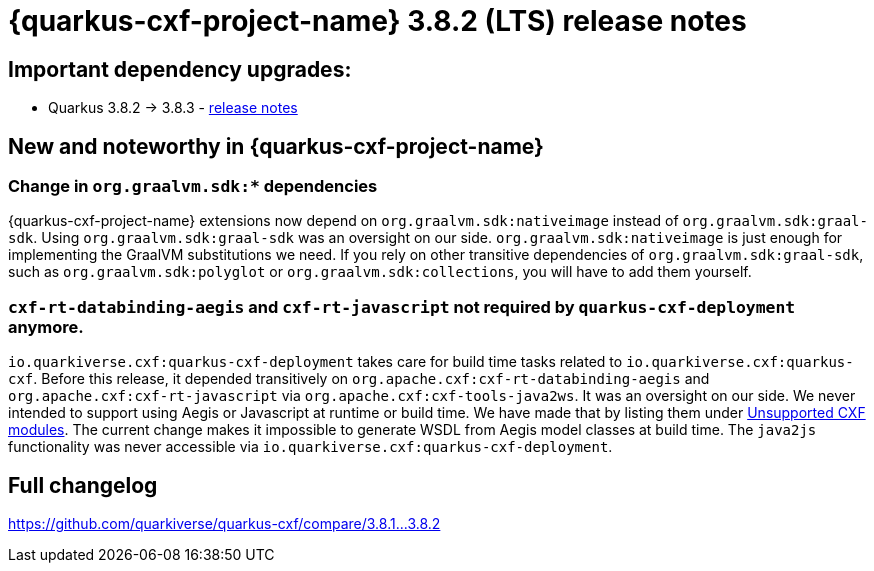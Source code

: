 [[rn-3-8-2]]
= {quarkus-cxf-project-name} 3.8.2 (LTS) release notes

== Important dependency upgrades:

* Quarkus 3.8.2 -> 3.8.3 - https://quarkus.io/blog/quarkus-3-8-released/[release notes]

== New and noteworthy in {quarkus-cxf-project-name}

=== Change in `org.graalvm.sdk:*` dependencies

{quarkus-cxf-project-name} extensions now depend on `org.graalvm.sdk:nativeimage` instead of `org.graalvm.sdk:graal-sdk`.
Using `org.graalvm.sdk:graal-sdk` was an oversight on our side.
`org.graalvm.sdk:nativeimage` is just enough for implementing the GraalVM substitutions we need.
If you rely on other transitive dependencies of `org.graalvm.sdk:graal-sdk`, such as `org.graalvm.sdk:polyglot` or `org.graalvm.sdk:collections`,
you will have to add them yourself.

=== `cxf-rt-databinding-aegis` and `cxf-rt-javascript` not required by `quarkus-cxf-deployment` anymore.

`io.quarkiverse.cxf:quarkus-cxf-deployment` takes care for build time tasks related to `io.quarkiverse.cxf:quarkus-cxf`.
Before this release, it depended transitively on `org.apache.cxf:cxf-rt-databinding-aegis` and `org.apache.cxf:cxf-rt-javascript` via `org.apache.cxf:cxf-tools-java2ws`.
It was an oversight on our side.
We never intended to support using Aegis or Javascript at runtime or build time.
We have made that by listing them under xref:reference/index.adoc[Unsupported CXF modules].
The current change makes it impossible to generate WSDL from Aegis model classes at build time.
The `java2js` functionality was never accessible via `io.quarkiverse.cxf:quarkus-cxf-deployment`.

== Full changelog

https://github.com/quarkiverse/quarkus-cxf/compare/3.8.1+++...+++3.8.2
